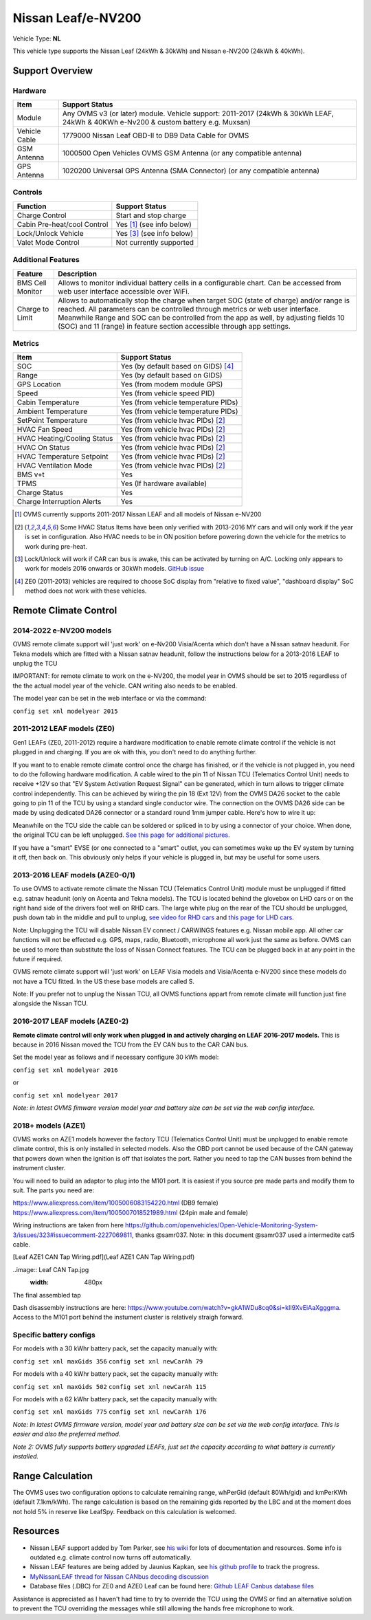 ===================
Nissan Leaf/e-NV200
===================

Vehicle Type: **NL**

This vehicle type supports the Nissan Leaf (24kWh & 30kWh) and Nissan e-NV200 (24kWh & 40kWh).

----------------
Support Overview
----------------

^^^^^^^^^^^^^^^^
Hardware
^^^^^^^^^^^^^^^^

=========================== ==============
Item                        Support Status
=========================== ==============
Module                      Any OVMS v3 (or later) module. Vehicle support: 2011-2017 (24kWh & 30kWh LEAF, 24kWh & 40KWh e-Nv200 & custom battery e.g. Muxsan)
Vehicle Cable               1779000 Nissan Leaf OBD-II to DB9 Data Cable for OVMS
GSM Antenna                 1000500 Open Vehicles OVMS GSM Antenna (or any compatible antenna)
GPS Antenna                 1020200 Universal GPS Antenna (SMA Connector) (or any compatible antenna)
=========================== ==============

^^^^^^^^^^^^^^^^
Controls
^^^^^^^^^^^^^^^^

=========================== ==============
Function                    Support Status
=========================== ==============
Charge Control              Start and stop charge
Cabin Pre-heat/cool Control Yes [1]_ (see info below)
Lock/Unlock Vehicle         Yes [3]_ (see info below)
Valet Mode Control          Not currently supported
=========================== ==============

^^^^^^^^^^^^^^^^^^^
Additional Features
^^^^^^^^^^^^^^^^^^^

=========================== ==============
Feature                     Description
=========================== ==============
BMS Cell Monitor            Allows to monitor individual battery cells in a configurable chart. Can be accessed from web user interface accessible over WiFi.
Charge to Limit             Allows to automatically stop the charge when target SOC (state of charge) and/or range is reached. All parameters can be controlled through metrics or web user interface. Meanwhile Range and SOC can be controlled from the app as well, by adjusting fields 10 (SOC) and 11 (range) in feature section accessible through app settings.
=========================== ==============

^^^^^^^^^^^^^^^^
Metrics
^^^^^^^^^^^^^^^^

=========================== ==============
Item                        Support Status
=========================== ==============
SOC                         Yes (by default based on GIDS) [4]_
Range                       Yes (by default based on GIDS)
GPS Location                Yes (from modem module GPS)
Speed                       Yes (from vehicle speed PID)
Cabin Temperature           Yes (from vehicle temperature PIDs)
Ambient Temperature         Yes (from vehicle temperature PIDs)
SetPoint Temperature        Yes (from vehicle hvac PIDs) [2]_
HVAC Fan Speed              Yes (from vehicle hvac PIDs) [2]_
HVAC Heating/Cooling Status Yes (from vehicle hvac PIDs) [2]_
HVAC On Status              Yes (from vehicle hvac PIDs) [2]_
HVAC Temperature Setpoint   Yes (from vehicle hvac PIDs) [2]_
HVAC Ventilation Mode       Yes (from vehicle hvac PIDs) [2]_
BMS v+t                     Yes
TPMS                        Yes (If hardware available)
Charge Status               Yes
Charge Interruption Alerts  Yes
=========================== ==============

.. [1] OVMS currently supports 2011-2017 Nissan LEAF and all models of Nissan e-NV200

.. [2] Some HVAC Status Items have been only verified with 2013-2016 MY cars and will only work if the year is set in configuration. Also HVAC needs to be in ON position before powering down the vehicle for the metrics to work during pre-heat.

.. [3] Lock/Unlock will work if CAR can bus is awake, this can be activated by turning on A/C. Locking only appears to work for models 2016 onwards or 30kWh models. `GitHub issue <https://github.com/openvehicles/Open-Vehicle-Monitoring-System-3/issues/231>`_

.. [4] ZE0 (2011-2013) vehicles are required to choose SoC display from "relative to fixed value", "dashboard display" SoC method does not work with these vehicles. 

----------------------
Remote Climate Control
----------------------

^^^^^^^^^^^^^^^^^^^^^^^^
2014-2022 e-NV200 models
^^^^^^^^^^^^^^^^^^^^^^^^

OVMS remote climate support will 'just work' on e-Nv200 Visia/Acenta which don't have a Nissan satnav headunit. 
For Tekna models which are fitted with a Nissan satnav headunit, follow the instructions below for a 2013-2016 LEAF to unplug the TCU

IMPORTANT: for remote climate to work on the e-NV200, the model year in OVMS should be set to 2015 regardless of the the actual model year of the vehicle. CAN writing also needs to be enabled.  

The model year can be set in the web interface or via the command: 

``config set xnl modelyear 2015``


^^^^^^^^^^^^^^^^^^^^^^^^^^^
2011-2012 LEAF models (ZE0)
^^^^^^^^^^^^^^^^^^^^^^^^^^^

Gen1 LEAFs (ZE0, 2011-2012) require a hardware modification to enable remote climate control if the vehicle is not plugged in and charging. If you are ok with this, you don't need to do anything further.

If you want to to enable remote climate control once the charge has finished, or if the vehicle is not plugged in, you need to do the following hardware modification. A cable wired to the pin 11 of Nissan TCU (Telematics Control Unit) needs to receive +12V so that "EV System Activation Request Signal" can be generated, which in turn allows to trigger climate control independently. This can be achieved by wiring the pin 18 (Ext 12V) from the OVMS DA26 socket to the cable going to pin 11 of the TCU by using a standard single conductor wire. The connection on the OVMS DA26 side can be made by using dedicated DA26 connector or a standard round 1mm jumper cable. Here's how to wire it up:

.. image:: SchematicLEAF.png
    :width: 480px

Meanwhile on the TCU side the cable can be soldered or spliced in to by using a connector of your choice. When done, the original TCU can be left unplugged. `See this page for additional pictures <https://www.mynissanleaf.com/viewtopic.php?f=37&t=32935>`_.

.. image:: TCU.png
    :width: 480px
    
If you have a "smart" EVSE (or one connected to a "smart" outlet, you can sometimes wake up the EV system by turning it off, then back on. This obviously only helps if your vehicle is plugged in, but may be useful for some users.

^^^^^^^^^^^^^^^^^^^^^^^^^^^^^^^^
2013-2016 LEAF models (AZE0-0/1)
^^^^^^^^^^^^^^^^^^^^^^^^^^^^^^^^

To use OVMS to activate remote climate the Nissan TCU (Telematics Control Unit) module must be unplugged if fitted e.g. satnav headunit (only on Acenta and Tekna models). The TCU is located behind the glovebox on LHD cars or on the right hand side of the drivers foot well on RHD cars. The large white plug on the rear of the TCU should be unplugged, push down tab in the middle and pull to unplug, `see video for RHD cars <https://photos.app.goo.gl/MuvpCaXQUjbCdoox6>`_ and `this page for LHD cars <http://www.arachnon.de/wb/pages/en/nissan-leaf/tcu.php>`_.

Note: Unplugging the TCU will disable Nissan EV connect / CARWINGS features e.g. Nissan mobile app. All other car functions will not be effected e.g. GPS, maps, radio, Bluetooth, microphone all work just the same as before. OVMS can be used to more than substitute the loss of Nissan Connect features. The TCU can be plugged back in at any point in the future if required.

OVMS remote climate support will 'just work' on LEAF Visia models and Visia/Acenta e-NV200 since these models do not have a TCU fitted. In the US these base models are called S.

Note: If you prefer not to unplug the Nissan TCU, all OVMS functions appart from remote climate will function just fine alongside the Nissan TCU.


^^^^^^^^^^^^^^^^^^^^^^^^^^^^^^
2016-2017 LEAF models (AZE0-2)
^^^^^^^^^^^^^^^^^^^^^^^^^^^^^^

**Remote climate control will only work when plugged in and actively charging on LEAF 2016-2017 models.** This is because in 2016 Nissan moved the TCU from the EV CAN bus to the CAR CAN bus.

Set the model year as follows and if necessary configure 30 kWh model:

``config set xnl modelyear 2016``

or

``config set xnl modelyear 2017``

*Note: in latest OVMS fimware version model year and battery size can be set via the web config interface.*

^^^^^^^^^^^^^^^^^^
2018+ models (AZE1)
^^^^^^^^^^^^^^^^^^

OVMS works on AZE1 models however the factory TCU (Telematics Control Unit) must be unplugged to enable remote climate control, this is only installed in selected models. Also the OBD port cannot be used because of the CAN gateway that powers down when the ignition is off that isolates the port. Rather you need to tap the CAN busses from behind the instrument cluster. 

You will need to build an adaptor to plug into the M101 port.  It is easiest if you source pre made parts and modify them to suit.  The parts you need are:

https://www.aliexpress.com/item/1005006083154220.html (DB9 female)
https://www.aliexpress.com/item/1005007018521989.html (24pin male and female)

Wiring instructions are taken from here https://github.com/openvehicles/Open-Vehicle-Monitoring-System-3/issues/323#issuecomment-2227069811, thanks @samr037.  Note: in this document @samr037 used a intermedite cat5 cable.

[Leaf AZE1 CAN Tap Wiring.pdf](Leaf AZE1 CAN Tap Wiring.pdf)

..image:: Leaf CAN Tap.jpg
    :width: 480px
The final assembled tap

Dash disassembly instructions are here: https://www.youtube.com/watch?v=gkA1WDu8cq0&si=kII9XvEiAaXgggma.  Access to the M101 port behind the instument cluster is relatively straigh forward.


^^^^^^^^^^^^^^^^^^^^^^^^
Specific battery configs
^^^^^^^^^^^^^^^^^^^^^^^^

For models with a 30 kWhr battery pack, set the capacity manually with:

``config set xnl maxGids 356``
``config set xnl newCarAh 79``

For models with a 40 kWhr battery pack, set the capacity manually with:

``config set xnl maxGids 502``
``config set xnl newCarAh 115``

For models with a 62 kWhr battery pack, set the capacity manually with:

``config set xnl maxGids 775``
``config set xnl newCarAh 176``

*Note: In latest OVMS firmware version, model year and battery size can be set via the web config interface. This is easier and also the preferred method.*

*Note 2: OVMS fully supports battery upgraded LEAFs, just set the capacity according to what battery is currently installed.*

-----------------
Range Calculation
-----------------

The OVMS uses two configuration options to calculate remaining range, whPerGid (default 80Wh/gid) and kmPerKWh (default 7.1km/kWh). The range calculation is based on the remaining gids reported by the LBC and at the moment does not hold 5% in reserve like LeafSpy. Feedback on this calculation is welcomed.

-----------------
Resources
-----------------

- Nissan LEAF support added by Tom Parker, see `his wiki <https://carrott.org/emini/Nissan_Leaf_OVMS>`_ for lots of documentation and resources. Some info is outdated e.g. climate control now turns off automatically.
- Nissan LEAF features are being added by Jaunius Kapkan, see `his github profile <https://github.com/mjkapkan/Open-Vehicle-Monitoring-System-3>`_ to track the progress.
- `MyNissanLEAF thread for Nissan CANbus decoding discussion <http://www.mynissanleaf.com/viewtopic.php?f=44&t=4131&hilit=open+CAN+discussion&start=440>`_
- Database files (.DBC) for ZE0 and AZE0 Leaf can be found here: `Github LEAF Canbus database files <https://github.com/dalathegreat/leaf_can_bus_messages>`_

Assistance is appreciated as I haven't had time to try to override the TCU using the OVMS or find an alternative solution to prevent the TCU overriding the messages while still allowing the hands free microphone to work.
